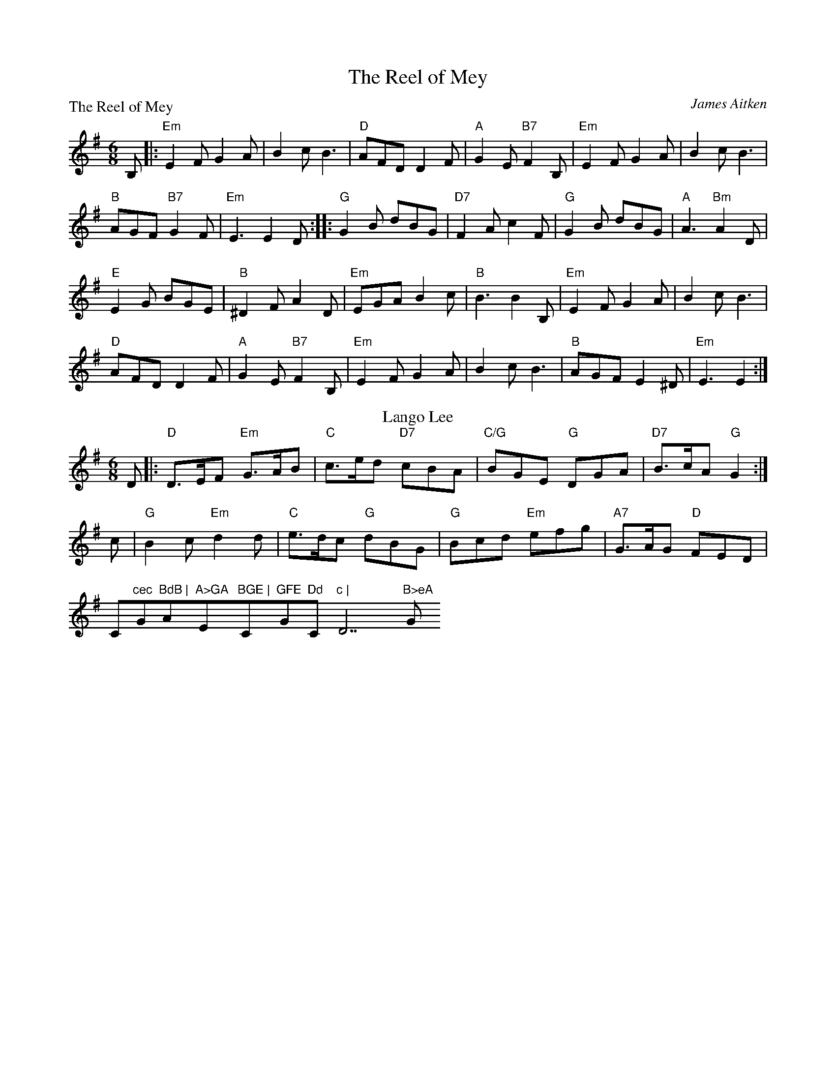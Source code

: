 X:2201
T:The Reel of Mey
%
P:The Reel of Mey
C:James Aitken
R:Jig (8x48)
B:RSCDS 22-1(I)
Z:Anselm Lingnau <anselm@strathspey.org>
M:6/8
L:1/8
K:Em
B,|:"Em"E2 F G2 A|B2 c B3|"D"AFD D2 F|"A"G2 E "B7"F2 B,|\
    "Em"E2 F G2 A|B2 c B3|
                          "B"AGF "B7"G2 F|"Em"E3 E2 D::\
"G"G2 B dBG|"D7"F2 A c2 F|"G"G2 B dBG|"A"A3 "Bm"A2 D|
"E"E2 G BGE|"B"^D2 F A2 D|"Em"EGA B2 c|"B"B3 B2 B,|\
"Em"E2 F G2 A|B2 c B3|
                      "D"AFD D2 F|"A"G2 E "B7"F2 B,|\
"Em"E2 F G2 A|B2 c B3|"B"AGF E2 ^D|"Em"E3 E2:|
%
T: Lango Lee
C: (Old Irish Melody)
R: jig
Z: 2011 John Chambers <jc:trillian.mit.edu>
B: RSCDS 22-1(II)
N: Arr. Margaret Rae
M: 6/8
L: 1/8
K: G
D |: "D"D>EF "Em"G>AB | "C"c>ed "D7"cBA | "C/G"BGE  "G"DGA | "D7"B>cA "G"G2 :|
c | "G"B2c "Em"d2d  | "C"e>dc "G"dBG | "G"Bcd "Em"efg | "A7"G>AG "D"FED |
    ""C"cec "G"BdB | "Am"A>GA "Em"BGE | "C"GFE "G"Dd"C"c | "D7"B>eA "G"G2 |]
